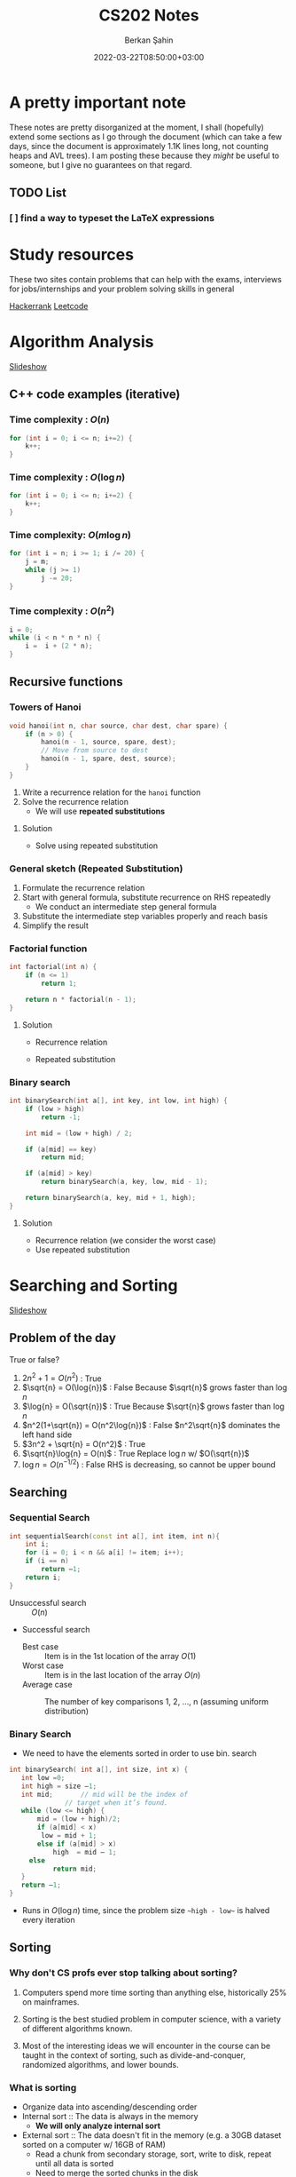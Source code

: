 #+TITLE: CS202 Notes
#+OPTIONS: tex: t
#+STARTUP: latexpreview
#+AUTHOR: Berkan Şahin
#+DRAFT: false
#+DATE: 2022-03-22T08:50:00+03:00
#+katex: true

* A pretty important note
These notes are pretty disorganized at the moment, I shall (hopefully) extend some sections as I 
go through the document (which can take a few days, since the document is approximately 1.1K lines long, not
counting heaps and AVL trees). I am posting these because they /might/ be useful to someone, but I give
no guarantees on that regard.
** TODO List
*** [ ]  find a way to typeset the LaTeX expressions

* Study resources
These two sites contain problems that can help with the exams, interviews for jobs/internships and your problem solving skills in general

[[https://hackerrank.com][Hackerrank]]
[[https://leetcode.com][Leetcode]]

* Algorithm Analysis
[[https://cs.bilkent.edu.tr/~adayanik/cs202/slides/L1_AlgorithmAnalysis.pptx][Slideshow]]
** C++ code examples (iterative)
*** Time complexity : $O(n)$
#+begin_src cpp
for (int i = 0; i <= n; i+=2) {
    k++;
}
#+end_src

*** Time complexity : $O(\log{n})$
#+begin_src cpp
for (int i = 0; i <= n; i+=2) {
    k++;
}
#+end_src

*** Time complexity: $O(m\log{n})$
#+begin_src cpp
for (int i = n; i >= 1; i /= 20) {
    j = m;
    while (j >= 1)
        j -= 20;
}
#+end_src

*** Time complexity : $O(n^2)$
#+begin_src cpp
i = 0;
while (i < n * n * n) {
    i =  i + (2 * n);
}
#+end_src

** Recursive functions
*** Towers of Hanoi
#+begin_src cpp
void hanoi(int n, char source, char dest, char spare) {
    if (n > 0) {
        hanoi(n - 1, source, spare, dest);
        // Move from source to dest
        hanoi(n - 1, spare, dest, source);
    }
}
#+end_src
1. Write a recurrence relation for the ~hanoi~ function
2. Solve the recurrence relation
   - We will use *repeated substitutions*
**** Solution
\begin{align}
T(n) & = 2 * T(n - 1) + \Theta(1) \\
T(0) & = \Theta(1)
\end{align}
- Solve using repeated substitution
\begin{align}
    T(n) & = 2 * [2 * T(n-2) + \Theta(1)] + \Theta(1) \\
         & = 2 * [2 * [2 * T(n-3) + \Theta(1)] + \Theta(1)] + \Theta(1) \\
         & = 2^k * T(n-k) + \Sigma_{i=0}^{k-1}2^i * \Theta(1) \\
         & = 2^n * T(0) + [2^n - 1] * \Theta(1) \\
         & = \Theta(2^n)
\end{align}
*** General sketch (Repeated Substitution)
1. Formulate the recurrence relation
2. Start with general formula, substitute recurrence on RHS repeatedly
   - We conduct an intermediate step general formula
3. Substitute the intermediate step variables properly and reach basis
4. Simplify the result
*** Factorial function
#+begin_src cpp
int factorial(int n) {
    if (n <= 1)
        return 1;

    return n * factorial(n - 1);
}
#+end_src

**** Solution
- Recurrence relation
    \begin{align}
    T(n) & = T(n-1) + \Theta(1) \\
    T(n) & = \Theta(1)
    \end{align}
- Repeated substitution
  \begin{align}
    T(n) & = T(n - 2) + \Theta(1) + \Theta(1) \\
         & = T(n - 3) + \Theta(1) + \Theta(1) + \Theta(1) \\
         & = T(n - k) + k * \Theta(1) \\
         & = T(n - (n - 1)) + (n - 1) * \Theta(1) \\
         & = T(1) + (n - 1) * \Theta(1) \\
         & = \Theta(1) + (n - 1) * \Theta(1) \\
         & = \Theta(n)
  \end{align}
*** Binary search
#+begin_src cpp
int binarySearch(int a[], int key, int low, int high) {
    if (low > high)
        return -1;

    int mid = (low + high) / 2;

    if (a[mid] == key)
        return mid;

    if (a[mid] > key)
        return binarySearch(a, key, low, mid - 1);

    return binarySearch(a, key, mid + 1, high);
}
#+end_src

**** Solution
- Recurrence relation (we consider the worst case)
\begin{align}
T(n) & = T(n/2) + \Theta(1) \text{ (where n = high - low)} \\
T(1) & = \Theta(1)
\end{align}
- Use repeated substitution
\begin{align}
T(n) & = T(n/2^2) + \Theta(1) + \Theta(1) \\
     & = T(n/2^3) + 3 * \Theta(1) \\
     & = T(n/2^k) + k * \Theta(1) \\
     & = T(n/2^{\log_2{n}}) + \log_2{n} * \Theta(1) \\
     & = T(1) + \log_2{n} * \Theta(1) \\
     & = \Theta(1) + \log_2{n} * \Theta(1) \\
     & = (\log_2{n} + 1) \Theta(1) \\
     & = \Theta(\log{n})
\end{align}
* Searching and Sorting
[[file:https://cs.bilkent.edu.tr/~adayanik/cs202/slides/L2_Sorting.pptx][Slideshow]]
** Problem of the day
True or false?
1. $2n^2 + 1 = O(n^2)$ : True
2. $\sqrt{n} = O(\log{n})$ : False
   Because $\sqrt{n}$ grows faster than $\log{n}$
3. $\log{n} = O(\sqrt{n})$ : True
   Because $\sqrt{n}$ grows faster than $\log{n}$
4. $n^2(1+\sqrt{n}) = O(n^2\log{n})$ : False
   $n^2\sqrt{n}$ dominates the left hand side
5. $3n^2 + \sqrt{n} = O(n^2)$ : True
6. $\sqrt{n}\log{n} = O(n)$ : True
   Replace $\log{n}$ w/ $O(\sqrt{n})$
7. $\log{n} = O(n^{-1/2})$ : False
   RHS is decreasing, so cannot be upper bound
** Searching
*** Sequential Search
#+begin_src cpp
int sequentialSearch(const int a[], int item, int n){
    int i;
	for (i = 0; i < n && a[i] != item; i++);
	if (i == n)
		return –1;
	return i;
}
#+end_src
- Unsuccessful search :: $O(n)$
- Successful search
  - Best case :: Item is in the 1st location of the array
    $O(1)$
  - Worst case :: Item is in the last location of the array
    $O(n)$
  - Average case :: The number of key comparisons 1, 2, ..., n
    (assuming uniform distribution)
    \begin{equation*}
    \frac{\sum_{i = 1}^{n} i}{n} = \frac{(n^2+n)/2}{n} => O(n)
    \end{equation*}
*** Binary Search
- We need to have the elements sorted in order to use bin. search
#+begin_src cpp
int binarySearch( int a[], int size, int x) {
   int low =0;
   int high = size –1;
   int mid; 	  // mid will be the index of
   		  	  // target when it’s found.
   while (low <= high) {
 	   mid = (low + high)/2;
	   if (a[mid] < x)
        low = mid + 1;
	   else if (a[mid] > x)
		   high  = mid – 1;
     else
		   return mid;
   }
   return –1;
}
#+end_src
- Runs in $O(\log{n})$ time, since the problem size ~~high - low~~ is halved every iteration
** Sorting
*** Why don't CS profs ever stop talking about sorting?
1. Computers spend more time sorting than anything else, historically 25% on mainframes.

2. Sorting is the best studied problem in computer science, with a variety of different algorithms known.

3. Most of the interesting ideas we will encounter in the course can be taught in the context of sorting, such as divide-and-conquer, randomized algorithms, and lower bounds.
*** What is sorting
- Organize data into ascending/descending order
- Internal sort :: The data is always in the memory
  - *We will only analyze internal sort*
- External sort :: The data doesn't fit in the memory (e.g. a 30GB dataset sorted on a computer w/ 16GB of RAM)
  - Read a chunk from secondary storage, sort, write to disk, repeat until all data is sorted
  - Need to merge the sorted chunks in the disk
- Sorting can make some algos (like finding the intersection of 2 sets) faster (sorting may not be our ultimate goal)

*** Efficiency of sorting
- Using $O(n \log{n})$ algorithms leads to sub-quadratic algos
  #+call: shot()

  #+RESULTS:
  [[file:./pics/220215-0916-30.png]]

*** Applications of Sorting
- Closest pair :: Given n numbers, find the pair which are closest to each other
  - Once the numbers are sorted, do a linear scan ( $O(n)$ ), the closest elements are adjacent elems where the difference between them is minimum
- Element uniqueness :: Given a set of n items, are they all unique or are there any duplicates?
*** Sorting Algorithms
**** Selection Sort $O(n^2)$
- List divided into sorted/unsorted
- find the largest item from unsorted part
- swap w/ the element at the end of unsorted part
- now the sorted part can grow by one
#+call: shot()

#+RESULTS:
[[file:./pics/220215-0939-01.png]]

#+begin_src cpp
typedef type-of-array-item DataType;

void swap(DataType &a, DataType &b) {
    DataType tmp = a;
    a = b;
    b = tmp;
}

int indexOfLargest(DataType arr[], int n) {
    int maxIdx = 0; // Assume 1st elem is largest
    for (int i = 1; i < n; i++) {
        if (arr[i] > arr[maxIdx])
            maxIdx = i;
    }

    return maxIdx;
}

void selectionSort( DataType theArray[], int n) {
  for (int last = n-1; last >= 1; --last) {
    int largest = indexOfLargest(theArray, last+1);
    swap(theArray[largest], theArray[last]);
  }
}
#+end_src

***** Analysis
- ~indexOfLargest~ runs in $O(last + 1)$ time for each iteration
- ~swap~ runs in $O(1)$ time
- Overall time complexity: $\sum_{i = 1}^n i = O(n^2)$
- Total swaps: $n - 1$
- Total moves: $3 * (n - 1)$
- Best case = worst case = avg case = $O(n^2)$
- Selection sort only requires $O(n)$ moves
  - Useful when moves are *much* slower than comparisons
**** Insertion Sort $O(n^2)$
- List divided into sorted/unsorted
- The first element of the unsorted part is inserted in place in the sorted sublist
- At most $n - 1$ passes in a list of $n$ elements
  #+call: shot()

  #+RESULTS:
  [[file:./pics/220215-0955-16.png]]

***** Notes
- Items are sorted in place
- Incremental approach :: Useful for streams

***** C++ code
#+begin_src cpp
void insertionSort(DataType theArray[], int n) {

  for (int unsorted = 1; unsorted < n; ++unsorted) {

    DataType nextItem = theArray[unsorted];
    int loc = unsorted;

    for (  ;(loc > 0) && (theArray[loc-1] > nextItem); --loc)
       theArray[loc] = theArray[loc-1];

    theArray[loc] = nextItem;
  }
}
#+end_src

***** Analysis
****** Best case: $O(n)$
- The array is already sorted in ascending order
- The inner loop is skipped
- The number of move operations :: $2 * (n - 1) \implies O(n)$
- The number of comparisons :: $(n - 1) \implies O(n)$
****** Worst case: $O(n^2)$
- The array is sorted in reverse
- Inner loop is executed j times for $j = 1,2,3,...,n$
- The number of moves :: $2*(n-1) + \sum_{i=1}^{n-1}i = 2*(n-1)+\frac{n*(n-1)}{2} \implies O(n^2)$
****** Average case: $O(n^2)$
- *Needs probabilistic analysis*

**** Bubble Sort $O(n^2)$
- Divide the array into sorted/unsorted parts
- We assume a "bubble" which moves towards the end of the array
- Checks i-1 and ith element for $i = 2,3,4,...,k$, swaps them if ~A[i] < A[i-1]~
- where k denotes the imaginary boundary between the sorted and the unsorted sublists
- At each pass the largest element (in the unsorted portion) is moved to the end of the array, and k is decremented

***** C++ code
#+begin_src cpp
void bubbleSort( DataType theArray[], int n) {
   bool sorted = false;

	for (int pass = 1; (pass < n) && !sorted; ++pass) {
      sorted = true;
      for (int index = 0; index < n-pass; ++index) {
         int nextIndex = index + 1;
         if (theArray[index] > theArray[nextIndex]) {
            swap(theArray[index], theArray[nextIndex]);
            sorted = false; // signal exchange
         }
      }
   }
}
#+end_src

****** Notes
- Since bubble sort makes the array more ordered for each pass, it may reach the sorted state early, therefore it is a good idea to check if the array is sorted (to avoid unnecessary passes)

***** Analysis
****** Worst case: $O(n^2)$
- The array is in reverse order
- Therefore the algorithm always performs a swap and does n passes
- The number of moves :: $\sum_{i=1}^{n-1}3i = 3n(n-1)/2 \implies O(n^2)$
- The number of comparisons :: $\sum_{i=1}^{n-1}i \implies O(n^2)$
****** Best case: $O(n)$
- The array is already sorted
- Therefore the algorithm performs one pass and no swaps
- Number of moves :: $0 \implies O(1)$
- Number of comparisons :: $O(n)$
****** Average case: $O(n^2)$

**** Merge Sort $O(n \log{n})$
- A divide and conquer algorithm

***** Algorithm
1. Divide the array into two halves
2. Sort each half separately
3. Merge the two halves into one sorted array

#+call: shot()

#+RESULTS:
[[file:./pics/220217-1357-13.png]]

***** Pseudocode
#+begin_src python
def merge_sort(Arr, begin, end):
    # the array is sorted (base case)
    if begin == end:
        return
    else:
        # sort halves independently
        mid = (p + r) / 2
        merge_sort(Arr, begin, mid)
        merge_sort(Arr, mid, end)
        # merge the sorted halves
        merge(Arr, begin, mid, end)
#+end_src
***** Merging two sorted sub-arrays
- Keep indices of the two subarrays (i,j)
- Compare A[i] and B[j]
- Move the smaller element to the result array
- increment the index of the arr containing the smaller element
- repeat until reaching the end of one of the arrays
- If one of the arrays has remaining items, move them to the result array
- Complexity :: $\Theta(n)$
#+call: shot()

#+RESULTS:
[[file:./pics/220217-1410-37.png]]
***** C++ code
#+begin_src cpp
void mergesort( DataType theArray[], int first, int last) {

	if (first < last) {

      int mid = (first + last)/2; 	// index of midpoint

      mergesort(theArray, first, mid);

      mergesort(theArray, mid+1, last);

      // merge the two halves
      merge(theArray, first, mid, last);
   }
}  // end mergesort
#+end_src

#+begin_src cpp
void merge(DataType arr[], int first, int mid, int last) {
 	DataType tempArray[MAX_SIZE]; 	// temporary array

	 int first1 = first; 	// beginning of first subarray
   int last1 = mid; 		// end of first subarray
   int first2 = mid + 1;	// beginning of second subarray
   int last2 = last;		// end of second subarray
   int index = first1; // next available location in tempArray

   for ( ; (first1 <= last1) && (first2 <= last2); ++index) {
      if (theArray[first1] < theArray[first2]) {
         tempArray[index] = theArray[first1];
         ++first1;
      }
      else {
          tempArray[index] = theArray[first2];
          ++first2;
      }
   }
    // finish off the first subarray, if necessary
   for (; first1 <= last1; ++first1, ++index)
      tempArray[index] = theArray[first1];

   // finish off the second subarray, if necessary
   for (; first2 <= last2; ++first2, ++index)
      tempArray[index] = theArray[first2];

   // copy the result back into the original array
   for (index = first; index <= last; ++index)
      theArray[index] = tempArray[index];
}
#+end_src
***** Analysis
****** Merge
- Complexity is always $O(n)$
****** Merge sort
******* Recurrence relation
\begin{align}
T(n) & = 2T(n/2) + \Theta(n) \\
T(1) & = \Theta(1)
\end{align}
******* Repeated substitution
\begin{align}
T(n) & = 2T(n/2) + \Theta(n) \\
     & = 2[2T(n/4) + \Theta(n/2)] + \Theta(n) \\
     & = 2^2 T(n/2^2) + 2\Theta(n/2) + \Theta(n)
= 2^2 T(n/2^2) + 2\Theta(n) \\
     & = 2^kT(n/2^k) + k\Theta(n) \\
& \text{(when k = log2(n))} \\
& = n*\Theta(1) + \log_2{n}\Theta(n) \\
& = \Theta(n \log_2{n})
\end{align}
******* Notes
- Merge sort is an extremely efficient algorithm (worst and avg cases are $O(n \log{n})$)
- But it requires an extra array to use during merge
- The extra array is not needed w/ a linked list
  - But with a linked list, dividing the list requires a linear pass (which is $O(n)$)
**** Quick Sort $O(n \log{n})$
- Another divide-and-conquer algorithm
- Difference from merge sort :: Hard work is done before the recursive calls
***** Algorithm
1. Partition the array into two parts
   - Choose an element called the pivot (hoping it's close to the median of the array)
   - Elements with values < pivot go to the 1st part, values >= pivot go to the 2nd part
2. Sort the arrays independently
3. Combine (concatenate) the sorted parts
***** Partitioning the array
#+call: shot()
1. Select a pivot element and place it into the 1st location
2. 3 regions are considered during partitioning
   - $S_1$, where all elements are < pivot
   - $S_2$, where all elements are >= pivot
   - The unknown region, which contains elements not yet compared w/ pivot
   #+call: shot()

   #+RESULTS:
   [[file:./pics/220217-1516-32.png]]

3. Compare elements in unknown w/ the pivot
   - If element belongs in $S_2$, increment firstUnknown
   - If element belongs in $S_1$
     1. swap w/ the first item of $S_2$
     2. increment both lastS1 and firstUnknown (since we know the item we swapped the unknown with is in $S_2$)

4. Determine the index for the pivot and move it
#+RESULTS:
[[file:./pics/220217-1500-57.png]]

5. Call quick sort on $S_1$ and $S_2$
   - Every element in $S_1$ is smaller than any element in $S_2$
   - that is, $a < b \forall (a, b) \in (S_1, S_2)$
***** TODO C++ code
***** Analysis
****** Worst case
- When the 1st element is selected as the pivot and the list is already sorted
- The pivot divides the list into two sublists of size $n-1$ and 0
- The number of key comparisons
  $(n-1)+(n-2)+...+(1) = n^2/2-n/2 \implies O(n^2)$
- The number of swaps
  $(n-1)+(n-2)+...+(1)=n^2/2-n/2 \implies O(n^2)$
****** Average case
- $O(n*\log_2{n})$
****** Best case
- $O(n * \log_2{n})$
**** Notes
  - Quicksort is one of the fastest sorting algorithms *that uses comparisons*
  - Sorting algorithms using comparisons cannot be faster than $O(n * \log{n})$
  - Algorithms like radix sort, counting sort etc. don't use comparisons
  - [[https://www.youtube.com/watch?v=_KhZ7F-jOlI][Why sorting algorithms w/ comparisons can't be faster than O(nlogn) (YouTube Video)]]
* Trees
[[https://cs.bilkent.edu.tr/~adayanik/cs202/slides/L3_Trees.pptx][Slideshow]]
** Definition of a tree
- T is a tree if
  a. It has no nodes (leaf)
  b. It has n>0 nodes which are also trees
** Tree Terminology
(Assuming the tree grows downwards)
- Parent :: The parent of a node n is the node directly above it
- Child :: The child(ren) of a node n is/are the node(s) directly below it
- Root :: The only node in a tree that has no parent
- Leaf :: A node with no children
- Siblings :: Nodes with a common parent
- Ancestor :: Ancestor of a node n is a node on the path between the root and the node n
- Descendant :: A descendant of a node n is any node on the path between n and a leaf node
- Subtree :: A subtree of a node n is a tree that has a child of n as its root
** An example tree
#+call: shot()

#+RESULTS:
[[file:./pics/220222-0901-31.png]]
- Node A has children {B, C, D, E, F, G}
- {B, C, H, I, P, Q, K, L, M, N} are *leaves*
- K, L, M are siblings (since their parent is F)
** Some properties of a tree
- NOTE: We assume that a tree is a directed graph
- A tree with N nodes has N-1 edges
- Path :: A path from node $n_1$ to $n_k$ is a sequence of nodes $n_1, n_2, n_3, ..., n_k$ such that $n_i$ is the parent of $n_{i+1}$ $(1 \le i < k)$
** Level of a node
- The number of nodes on the path from root to a node n
*** Recursive definition
- If node n is the root of the tree T, its level is 1
- If n is not the root of T, its level is 1 + the level of its parent
** Height of a tree
- The number of nodes on the longest path from the root to any leaf nodes
*** Definition 1
- If T is empty, its height is 0
- If T is not empty, its height is equal to the maximum level of its nodes
*** Recursive definition
- If T is empty, its height is 0
- If T is not empty, its height is $1 + max(height(T_1), height(T_2),..., height(T_n))$ where $T_1$ through $T_n$ are the subtrees of the root node

  #+call: shot()

  #+RESULTS:
  [[file:./pics/220222-0915-50.png]]
** Binary tree
- A binary tree is a tree where the nodes have at most two children
- Called left and right children
*** Terminology
- Left Child :: Left child of a node n is the node directly below and to the left of n
- Right Child :: Right child of a node n is the node directly below and to the right of n
- Left Subtree of node n :: A binary tree that has the left child of n as its root
- Right Subtree of node n :: A binary tree that has the right child of n as its root
*** Examples
#+call: shot()

#+RESULTS:
[[file:./pics/220222-0920-24.png]]

#+call: shot()

#+RESULTS:
[[file:./pics/220222-0920-44.png]]
*** Height of a binary tree
- Same as the height of a generic tree
*** Number of possible binary trees with n nodes
- n = 0 :: 1
  - Only the empty tree
- n = 1 :: 1
  - A tree with only the root node
- n = 2 :: 2
  - Root node + left child *OR* Root node + right child
*** The General Rule
- Add the possible subtree configurations together
- That is, for n nodes, construct a binary tree with k nodes as the left subtree and  n - 1 - k nodes as the right subtree
- Repeat for all possible k values to obtain all possible configurations
**** Mathematical expression
- If n is odd ::
  $NumBT(n) = 2 \sum_{i=0}^{(n-1)/2} (NumBT(i)NumBT(n-i-1)) + NumBT((n-1)/2)NumBT((n-1)/2)$
- If n is even ::
  $NumBT(n) = 2 \sum_{i=0}^{(n-1)/2} (NumBT(i)NumBT(n-i-1))$
*** Full Binary Tree
- A full binary tree of height h is a tree where nodes with a level < h all have 2 children
  #+call: shot()

  #+RESULTS:
  [[file:./pics/220222-0944-39.png]]

*** Complete Binary Tree
- A complete binary tree is a tree which is full down to level h - 1 with level h filled from left to right
- A binary tree of height h is complete when
  1. All nodes above the level h - 2 have 2 chlidren
  2. A node at level h - 1 has children only if all nodes to its left have 2 children
  3. A node at level h - 1 can either have 2 children or only a left child
#+call: shot()

#+RESULTS:
[[file:./pics/220222-0944-57.png]]

*** Balanced Binary Tree
- A binary tree where the height of any node's left and right subtrees differ no more than 1

*** Maximum and minimum heights of a binary tree
- The efficiency of most binary tree operations depends on tree height
  - Because most algorithms traverse the tree starting from the root node and continue down one of the subtrees
- The maximum height of a tree with n nodes is n
  - When every node has at most 1 child
- In a minimum height tree, each level must contain as many nodes as possible (except the last level)
*** Some height theorems
- A full binary tree of height h has $2^h-1$ nodes
- The minimum height of a binary tree with n nodes is $\lceil log_2{(n+1)} \rceil$

*** Tree Traversal Types
- Preorder Traversal :: visit the node before its children
- Postorder Traversal :: visit the node after its children
- Inorder Traversal :: visit left child, node, then right child
#+call: shot()

#+RESULTS:
[[file:./pics/220224-1404-11.png]]
*** The BinaryTree ADT

**** Array-based Implementation
- copied verbatim from the textbook
**** TreeNode.h
#+begin_src cpp
const int MAX_NODES = 100; 	// maximum number of nodes
typedef string TreeItemType;

class TreeNode { 			// node in the tree
private:
	TreeNode();
	TreeNode(const TreeItemType& nodeItem, int left, int right);


	TreeItemType item; 		// data portion
	int leftChild; 			// index to left child
	int rightChild; 		// index to right child

	// friend class - can access private parts
	friend class BinaryTree;
};
 
// An array of tree nodes
TreeNode[MAX_NODES] tree;
int  root;
int  free;
#+end_src
**** Notes
#+call: shot()

#+RESULTS:
[[file:./pics/220222-1010-23.png]]

#+call: shot()

#+RESULTS:
[[file:./pics/220222-1010-36.png]]

- In this implementation, we keep the indices of the children
- We use a free list to keep track of the available nodes
- Free nodes are "linked" through their ~rightChild~ field to avoid moving array items during insertion/deletion
  - ~free~ variable keeps the index of the first free node
- This is an efficient-but-dirty implementation
**** For a complete binary tree
- We can predetermine fixed indices for child nodes (since a complete binary tree is always filled from left to right)

  #+call: shot()

  #+RESULTS:
  [[file:./pics/220222-1013-28.png]]

  #+call: shot()

  #+RESULTS:
  [[file:./pics/220222-1013-46.png]]

- For the nth node of the complete binary tree
  - $2n + 1$ gives the left child
  - $2n + 2$ gives the right child
  - $(n-1) / 2$ gives the parent
    - Note that this is integer division

- If the index of a child is > node count, the child does not exist

**** Pointer-Based Implementation
- More intuitive
- Doesn't need bookkeeping for free slots
- Need to be careful w/ memory management
***** Implementation of a binary tree node
***** TreeNode.h
#+begin_src cpp
typedef string TreeItemType;

class TreeNode {            // node in the tree
private:
    TreeNode() {}
    TreeNode(const TreeItemType& nodeItem,
        TreeNode *left = NULL,
        TreeNode *right = NULL)
        :item(nodeItem),leftChildPtr(left),rightChildPtr(right) {}

    TreeItemType item;       // data portion
    TreeNode *leftChildPtr;  // pointer to left child
    TreeNode *rightChildPtr; // pointer to right child

    friend class BinaryTree;
};
#+end_src
***** TreeException.h
#+begin_src cpp
class TreeException : public exception{

private:
    string msg;

public:
	virtual const char* what() const throw()
	{
		return msg.c_str();
	}
   TreeException(const string & message =""):
	exception(), msg(message) {};
	~TreeException() throw() {};

}; // end TreeException
#+end_src

**** The BinaryTree Class
- Most methods are straightforward
- Here are some more interesting examples
***** Constructors
#+begin_src cpp
BinaryTree::BinaryTree() : root(NULL) {}

// For internal usage: directly take the node ptr as root
BinaryTree::BinaryTree(TreeNode *node) : root(node) {}

// Construct a tree with a root node
BinaryTree::BinaryTree(const ItemType& rootItem) {
    root = new TreeNode(rootItem, NULL, NULL);
}

// Construct a binary tree w/ a root node and 2 subtrees
BinaryTree::BinaryTree(const ItemType& rootItem, BinaryTree& left, BinaryTree& right) {
    root = new TreeNode(rootItem, NULL, NULL);
    attachLeftSubtree(left);
    attachRightSubtree(right);
}
#+end_src
***** Attaching subtrees
- Check the invariants for a binary tree
  1. The tree shall not be empty
  2. There shall not be an existing child
#+begin_src cpp
void BinaryTree::attachLeftSubtree(BinaryTree& left) {
    // Check invariant
    if (!isEmpty() && root->leftChildPtr == NULL) {
        root->leftChildPtr = leftTree.root;
        // Design decision: we empty the tree passed in the parameter
        leftTree.root = NULL;
    }
    // TODO notify caller (via exceptions, return param etc.) when invariants not satisfied
}
#+end_src
***** Copying the tree (Tree traversal example)
- We use preorder traversal (visit node first, then children)
- Example of a recursive operation on a tree
#+begin_src cpp
// Copy constructor
BinaryTree::BinaryTree(const BinaryTree& tree) {
		copyTree(tree.root, root);
}


// Uses preorder traversal for the copy operation
// (Visits first the node and then the left and right children)
void BinaryTree::copyTree(TreeNode *treePtr, TreeNode *& newTreePtr) const {

		if (treePtr != NULL) {		// copy node
			newTreePtr = new TreeNode(treePtr->item, NULL, NULL);
			copyTree(treePtr->leftChildPtr, newTreePtr->leftChildPtr);
			copyTree(treePtr->rightChildPtr, newTreePtr->rightChildPtr);
		}
		else
			newTreePtr = NULL;	// copy empty tree
}

#+end_src
***** Deleting a tree (Tree traversal example)
- We use postorder traversal (because the root cannot be deleted before its children)
  - Otherwise we lose the ptrs for the children --> *Memory Leak*
#+begin_src cpp
// Destructor
BinaryTree::~BinaryTree() {
		destroyTree(root);
}


// Uses postorder traversal for the destroy operation
// (Visits first the left and right children and then the node)
void BinaryTree::destroyTree(TreeNode *& treePtr) {

		if (treePtr != NULL){
			destroyTree(treePtr->leftChildPtr);
			destroyTree(treePtr->rightChildPtr);
			delete treePtr;
			treePtr = NULL;
		}
}
#+end_src
***** Tree Traversal Methods (Function Pointers)
- These methods apply a given function to each node of the tree
- They differ in their order of traversal (see Tree Traversal Types)
****** Function pointers
- Points to the address of a given function
- Example:
  #+begin_src cpp
typedef int TreeItemType;
typedef void (*FunctionType)(TreeItemType& anItem);

void apply(TreeItemType* arr, int count, FunctionType fcn) {
    for (int i = 0; i < count; i++) {
        fcn(arr[i]);
    }
}

void display(TreeItemType& i) {
    std::cout << i << std::endl;
}
int main(void) {

    TreeItemType* arr = {1,2,3,4,5,7};
    int count = 6;

    apply(arr, count, display);
    return 0;
}
  #+end_src
****** Implementation
#+begin_src cpp
public:
void BinaryTree::preorderTraverse(FunctionType visit) {
    preorder(root, visit);
}
void BinaryTree::inorderTraverse(FunctionType visit) {
    inorder(root, visit);
}
void BinaryTree::postorderTraverse(FunctionType visit) {
    postorder(root, visit);
}
private:
/* Apply function on the node first, then traverse children */
void BinaryTree::preorder(TreeNode* node, FunctionType fcn) {
    if (node == NULL) return;
    fcn(node->item);
    preorder(node->leftChildPtr, fcn);
    preorder(node->rightChildPtr, fcn);
}

// Apply function to left, node, right
void BinaryTree::inorder(TreeNode* node, FunctionType fcn) {
    if (node) {
        inorder(node->leftChildPtr, fcn);
        fcn(node->item);
        inorder(node->rightChildPtr, fcn);
    }
}

// Apply function on children first
void BinaryTree::postorder(TreeNode* node, FunctionType fcn) {
    if (node) {
        postorder(node->leftChildPtr, fcn);
        postorder(node->rightChildPtr, fcn);
        fcn(node->item);
    }
}
#+end_src
****** Complexity
 - If number of nodes = n, the traversal takes $O(n)$ time for all 3
** Binary Search Trees
- A binary tree where every node satisfies the following:
  1. All values in left subtree are smaller than the value in the node
  2. All values in right subtree are larger than the value in the node
  3. The subtrees are also BSTs
- Note that BSTs can be unbalanced
    #+call: shot()

    #+RESULTS:
    [[file:./pics/220224-1443-11.png]]
    #+call:shot()

    #+RESULTS:
    [[file:./pics/220224-1443-26.png]]

  - Makes searching less efficient
*** TreeNode class
#+begin_src cpp
class TreeNode { 	// a node in the tree
private:
		TreeNode() { }
		TreeNode(const TreeItemType& nodeItem,TreeNode *left = NULL,
							     TreeNode *right = NULL)
		: item(nodeItem), leftChildPtr(left), rightChildPtr(right){ }


		TreeItemType item; 		// a data item in the tree
		TreeNode *leftChildPtr;	// pointers to children
		TreeNode *rightChildPtr;


	// friend class - can access private parts
	friend class BinarySearchTree;
};
#+end_src
*** Searching an item in a BST
- Start at the root, then proceed to the children
  - If data in node > query, proceed to left
  - If data in node < query, proceed to right
  - If data in node == query, search is successful
#+begin_src cpp
public:
void BinarySearchTree::search(int key, TreeItemType& item) {
    retrieveItem(root, key, item);
}
private:
void BinarySearchTree::retrieveItem(TreeNode*& node, int key, TreeItemType& item) {
    if (!node) {
        item = NULL;
    } else if (key == node->item.getKey()) {
        item = node->item;
    } else if (key < node->item.getKey()) {
        retrieveItem(node->leftChildPtr, key, item);
    } else {
        retrieveItem(node->rightChildPtr, key, item);
    }
}
#+end_src
*** Insertion in a BST
- The location must satisfy the BST invariants (see definition of BST)
- The insertion point is determined via a search
#+begin_src cpp
public:
void BinarySearchTree::insert(const TreeItemType& item) {
    insertItem(root, item);
}

private:
// Assume items are unique
void BinarySearchTree::insertItem(TreeNode*& node, const TreeItemType& item) {
    if (!node) // found appropriate position
        node = new TreeNode(item, NULL, NULL);
    else if (item < node->item)
        insertItem(node->leftChildPtr, item);
    else
        insertItem(node->rightChildPtr, item);
}
#+end_src
*** Deleting a BST node
- Three possible cases:
  1. A leaf node: Delete the node
  2. A node with one child: Connect the node's child to the node's parent, then delete
  3. A node with two children: Complicated
**** Deleting a node with two children
- Find a successor for the node to be deleted
  - Successor :: The smallest node (within the subtrees of a node) that is greater than the node
- Find the leftmost node in the right subtree
- Move the data in the successor to the node to be deleted
- Delete the successor (which is easy to delete)
**** C++ implementation
#+begin_src cpp
void BinarySearchTree::findSuccessor(TreeNode *&node, int& replacement);

void BinarySearchTree::deleteNode(TreeNode *&node) {
    TreeNode *del;
    int replacement;

    // Leaf node
    if (!(nodePtr->leftChild) && !nodePtr->rightChild) {
        delete node;
        node = NULL;
    } else if (!nodePtr->rightChild) { // Only left child
        del = node;
        node = node->leftChild;
        del->leftChild = NULL;
        delete del;
    } else if (!nodePtr->leftChild) { // Only right child
        del = node
        node = node->rightChild;
        del->rightChild = NULL;
        delete del;
    } else { // Two children
        findSuccessor(node->rightChild, replacement);
        node->item = replacement;
    }
}

void BinarySearchTree::findSuccessor(TreeNode *&node, int& replacement){

    if (node->leftChild) { // Not NULL
         findSuccessor(node->leftChild, replacement);
    } else {
        TreeNode successor = node;
        replacement = successor->item;
        node = node->rightChild;
        successor->rightChild = NULL;
        delete successor;
    }
}

#+end_src
**** Analysis
- Time complexity: $O(h)$ where h = height of the bin. tree
*** Traversals
- Theorem :: Inorder traversal of a binary search tree will visit its nodes in sorted order.
- Proof :: We use proof by induction.
  - Basis :: $h = 0 \implies$ no nodes visited, the empty list is sorted.
  - Inductive Hypothesis :: Assume the theorem holds for $0 \le k < h$.
  - Proof :: Let r be the value in the root node of a BST of height h+1, $T_L$ and $T_R$ be the left and right children of the root respectively.
    Since the height of the children are < h, the theorem holds for $T_L$ and $T_L$.
    By the definition of a BST, all nodes in $T_L$ are < r and all nodes in $T_R$ are > r.
    Since inorder traversal visits $T_L$, $r$, $T_R$ in the given order, the inorder traversal of a tree with height h+1 yields a sorted list.
    Therefore the theorem holds for height h+1 if the theorem is true for heights < h.
*** Minimum height of a BST
- Complete and full BSTs have minimum height
- The height of a BST with n nodes varies from $\lceil \log_2{(n+1)} \rceil$ to $n$.
- Insertion in sorted order produces a maximum height BST.
- Insertion in random order produces a near minimum height BST.
*** How many BSTs are possible for a given set of items?
- There are $n!$ orderings possible for n unique keys
- How many BSTs are possible for n items?
  - $n = 0 \implies 1$
  - $n = 1 \implies 1$
  - $n = 2 \implies 2$
  - $n = 3 \implies 5$
- $5 < 3! = 6$
  - By the pigeonhole principle, at least one of the tree configurations are produced by two distinct orderings
  - For n = 3 this is the balanced tree
- As n increases, the probability of getting a balanced (or near-balanced) BST increases
*** Treesort
- We can use a BST to sort a given array
  1. Insert the items into a BST
  2. Perform in-order traversal
**** Analysis
- Inserting an item into a BST
  - Worst case: $O(n)$
  - Average case: $O(\log_2{n})$
- Inserting n items into a BST
  - Worst case: $O(n^2)$
  - Average case: $O(n \log_2{n})$
- In-order traversal: $O(n)$
- Copying to the array: $O(n)$
- Therefore tree sort has avg. time complexity $O(n \log_2{n})$
  - Worst case complexity $O(n^2)$
*** Saving and restoring BSTs
**** Original shape
- Use preorder traversal to save the nodes
- Insert the nodes in the order they are saved into a BST
**** Balanced
- Use in-order traversal to save the elements in sorted order
- Then construct a balanced BST from the sorted list
***** Construct balanced BST from sorted list
- Pick the middle element as root
- Use the left half of the array to construct the left subtree recursively
- Use the right half of the array to construct the right subtree recursively

#+begin_src cpp
// Note: should be friend fcn of BSTNode
BSTNode* readTree(int n, std::istream& file) {
    BSTNode* node = NULL;
    if (n > 0) {
        node = new BSTNode; // Leaf node

        node->left = readTree(n/2, file);
        node->item << file;
        node->right = readTree((n-1)/2, file);
    }

    return node;
}
#+end_src

* Tables and Priority Queues
[[https://cs.bilkent.edu.tr/~adayanik/cs202/slides/L4_Heaps.pptx][slideshow]]
** Tables
- array or linked list implementations are called linear since the items come one after another
  - Unsorted array
  - Unsorted linked list
  - Sorted array
  - Sorted linked list
- There are also nonlinear implementations such as BSTs
** Priority Queues
** Heaps
- A heap is a complete binary tree such that
  - It is empty
  - Its root contains a key greater than the keys in its children, and its children are also heaps
- This is known as a maxheap
#+call: shot()

#+RESULTS:
[[file:./pics/220303-1511-16.png]]
*** Differences between heap and BST
1. A BST is sorted, but a heap does not have an absolute order
2. A heap *must* be a complete binary tree, while a BST can have different shapes
*** TODO Deleting a node from a heap
*** TODO restoring the heap
*** TODO Heapsort
